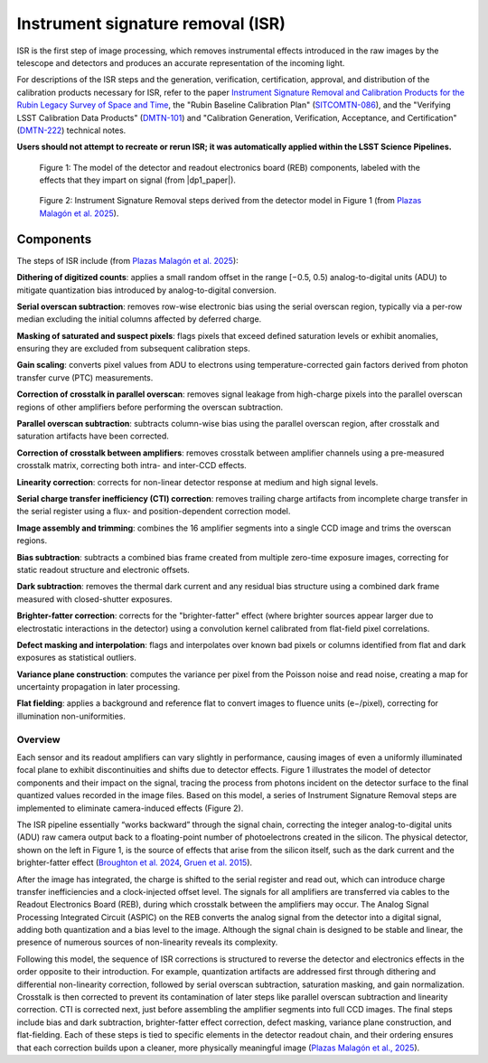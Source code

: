 .. _isr:

##################################
Instrument signature removal (ISR)
##################################

ISR is the first step of image processing, which removes instrumental effects introduced in the raw images by the telescope and detectors and produces an accurate representation of the incoming light.

For descriptions of the ISR steps and the generation, verification, certification, approval, and distribution of the calibration products necessary for ISR, refer to the paper `Instrument Signature Removal and Calibration Products for the Rubin Legacy Survey of Space and Time <https://ui.adsabs.harvard.edu/abs/2025JATIS..11a1209P/abstract>`_, the "Rubin Baseline Calibration Plan" (`SITCOMTN-086 <https://sitcomtn-086.lsst.io/>`_), and the "Verifying LSST Calibration Data Products" (`DMTN-101 <https://dmtn-101.lsst.io/>`_) and "Calibration Generation, Verification, Acceptance, and Certification" (`DMTN-222 <https://dmtn-222.lsst.io/>`_) technical notes.


**Users should not attempt to recreate or rerun ISR; it was automatically applied within the LSST Science Pipelines.**


.. figure:: images/isr_model.png
    :width: 600
    :name: isr_model
    :alt: A schematic diagram of a model with various detector signatures relevant for LSSTCam images.

    Figure 1: The model of the detector and readout electronics board (REB) components, labeled with the effects that they impart on signal (from |dp1_paper|).


.. figure:: images/isr_steps.png
    :width: 600
    :name: isr_steps
    :alt: A schematic diagram with Instrument Signature Removal steps relevant for LSSTCam images.

    Figure 2: Instrument Signature Removal steps derived from the detector model in Figure 1 (from `Plazas Malagón et al. 2025 <https://ui.adsabs.harvard.edu/abs/2025JATIS..11a1209P/abstract>`_).


Components
----------

The steps of ISR include (from `Plazas Malagón et al. 2025 <https://ui.adsabs.harvard.edu/abs/2025JATIS..11a1209P/abstract>`_):

**Dithering of digitized counts**: applies a small random offset in the range [−0.5, 0.5) analog-to-digital units (ADU) to mitigate quantization bias introduced by analog-to-digital conversion.

**Serial overscan subtraction**: removes row-wise electronic bias using the serial overscan region, typically via a per-row median excluding the initial columns affected by deferred charge.

**Masking of saturated and suspect pixels**: flags pixels that exceed defined saturation levels or exhibit anomalies, ensuring they are excluded from subsequent calibration steps.

**Gain scaling**: converts pixel values from ADU to electrons using temperature-corrected gain factors derived from photon transfer curve (PTC) measurements.

**Correction of crosstalk in parallel overscan**: removes signal leakage from high-charge pixels into the parallel overscan regions of other amplifiers before performing the overscan subtraction.

**Parallel overscan subtraction**: subtracts column-wise bias using the parallel overscan region, after crosstalk and saturation artifacts have been corrected.

**Correction of crosstalk between amplifiers**: removes crosstalk between amplifier channels using a pre-measured crosstalk matrix, correcting both intra- and inter-CCD effects.

**Linearity correction**: corrects for non-linear detector response at medium and high signal levels.

**Serial charge transfer inefficiency (CTI) correction**: removes trailing charge artifacts from incomplete charge transfer in the serial register using a flux- and position-dependent correction model.

**Image assembly and trimming**: combines the 16 amplifier segments into a single CCD image and trims the overscan regions.

**Bias subtraction**: subtracts a combined bias frame created from multiple zero-time exposure images, correcting for static readout structure and electronic offsets.

**Dark subtraction**: removes the thermal dark current and any residual bias structure using a combined dark frame measured with closed-shutter exposures.

**Brighter-fatter correction**: corrects for the "brighter-fatter" effect (where brighter sources appear larger due to electrostatic interactions in the detector) using a convolution kernel calibrated from flat-field pixel correlations.

**Defect masking and interpolation**: flags and interpolates over known bad pixels or columns identified from flat and dark exposures as statistical outliers.

**Variance plane construction**: computes the variance per pixel from the Poisson noise and read noise, creating a map for uncertainty propagation in later processing.

**Flat fielding**: applies a background and reference flat to convert images to fluence units (e−/pixel), correcting for illumination non-uniformities.


Overview
========

Each sensor and its readout amplifiers can vary slightly in performance, causing images of even a uniformly illuminated focal plane to exhibit discontinuities and shifts due to detector effects.
Figure 1 illustrates the model of detector components and their impact on the signal, tracing the process from photons incident on the detector surface to the final quantized values recorded in the image files.
Based on this model, a series of Instrument Signature Removal steps are implemented to eliminate camera-induced effects (Figure 2).

The ISR pipeline essentially “works backward” through the signal chain, correcting the integer analog-to-digital units (ADU) raw camera output back to a floating-point number of photoelectrons created in the silicon.
The physical detector, shown on the left in Figure 1, is the source of effects that arise from the silicon itself, such as the dark current and the brighter-fatter effect (`Broughton et al. 2024 <https://ui.adsabs.harvard.edu/abs/2024PASP..136d5003B/abstract>`_, `Gruen et al. 2015 <https://ui.adsabs.harvard.edu/abs/2015JInst..10C5032G/abstract>`_).

After the image has integrated, the charge is shifted to the serial register and read out, which can introduce charge transfer inefficiencies and a clock-injected offset level.
The signals for all amplifiers are transferred via cables to the Readout Electronics Board (REB), during which crosstalk between the amplifiers may occur.
The Analog Signal Processing Integrated Circuit (ASPIC) on the REB converts the analog signal from the detector into a digital signal, adding both quantization and a bias level to the image.
Although the signal chain is designed to be stable and linear, the presence of numerous sources of non-linearity reveals its complexity.

Following this model, the sequence of ISR corrections is structured to reverse the detector and electronics effects in the order opposite to their introduction.
For example, quantization artifacts are addressed first through dithering and differential non-linearity correction, followed by serial overscan subtraction, saturation masking, and gain normalization.
Crosstalk is then corrected to prevent its contamination of later steps like parallel overscan subtraction and linearity correction.
CTI is corrected next, just before assembling the amplifier segments into full CCD images.
The final steps include bias and dark subtraction, brighter-fatter effect correction, defect masking, variance plane construction, and flat-fielding.
Each of these steps is tied to specific elements in the detector readout chain, and their ordering ensures that each correction builds upon a cleaner, more physically meaningful image (`Plazas Malagón et al., 2025 <https://ui.adsabs.harvard.edu/abs/2025JATIS..11a1209P/abstract>`_).
